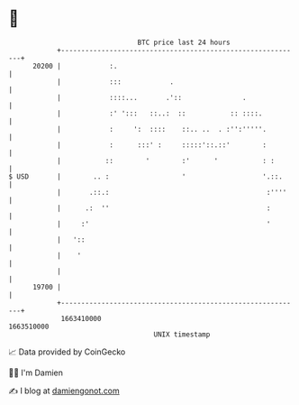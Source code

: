 * 👋

#+begin_example
                                   BTC price last 24 hours                    
               +------------------------------------------------------------+ 
         20200 |            :.                                              | 
               |            :::            .                                | 
               |            ::::...       .'::               .              | 
               |            :' ':::   ::..:  ::           :: ::::.          | 
               |            :     ':  ::::    ::.. ..  . :'':'''''.         | 
               |            :      :::' :     :::::'::.::'        :         | 
               |           ::        '        :'      '           : :       | 
   $ USD       |        .. :                  '                   '.::.     | 
               |       .::.:                                       :''''    | 
               |      .:  ''                                       :        | 
               |     :'                                            '        | 
               |   '::                                                      | 
               |    '                                                       | 
               |                                                            | 
         19700 |                                                            | 
               +------------------------------------------------------------+ 
                1663410000                                        1663510000  
                                       UNIX timestamp                         
#+end_example
📈 Data provided by CoinGecko

🧑‍💻 I'm Damien

✍️ I blog at [[https://www.damiengonot.com][damiengonot.com]]
